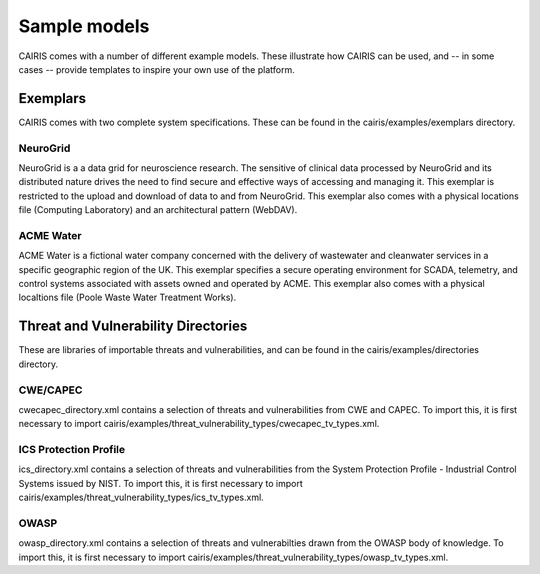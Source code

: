 Sample models
=============

CAIRIS comes with a number of different example models.  These illustrate how CAIRIS can be used, and -- in some cases -- provide templates to inspire your own use of the platform.

Exemplars
---------

CAIRIS comes with two complete system specifications.  These can be found in the cairis/examples/exemplars directory.

NeuroGrid
~~~~~~~~~

NeuroGrid is a a data grid for neuroscience research.  The sensitive of clinical data processed by NeuroGrid and its distributed nature drives the need to find secure and effective ways of accessing and managing it.  This exemplar is restricted to the upload and download of data to and from NeuroGrid.  This exemplar also comes with a physical locations file (Computing Laboratory) and an architectural pattern (WebDAV).


ACME Water
~~~~~~~~~~

ACME Water is a fictional water company concerned with the delivery of wastewater and cleanwater services in a specific geographic region of the UK.  This exemplar specifies a secure operating environment for SCADA, telemetry, and control systems associated with assets owned and operated by ACME.  This exemplar also comes with a physical localtions file (Poole Waste Water Treatment Works).


Threat and Vulnerability Directories
------------------------------------

These are libraries of importable threats and vulnerabilities, and can be found in the cairis/examples/directories directory.

CWE/CAPEC
~~~~~~~~~

cwecapec_directory.xml contains a selection of threats and vulnerabilities from CWE and CAPEC.  To import this, it is first necessary to import cairis/examples/threat_vulnerability_types/cwecapec_tv_types.xml.

ICS Protection Profile
~~~~~~~~~~~~~~~~~~~~~~

ics_directory.xml contains a selection of threats and vulnerabilities from the System Protection Profile - Industrial Control Systems issued by NIST.  To import this, it is first necessary to import cairis/examples/threat_vulnerability_types/ics_tv_types.xml.

OWASP
~~~~~

owasp_directory.xml contains a selection of threats and vulnerabilties drawn from the OWASP body of knowledge.  To import this, it is first necessary to import cairis/examples/threat_vulnerability_types/owasp_tv_types.xml.

